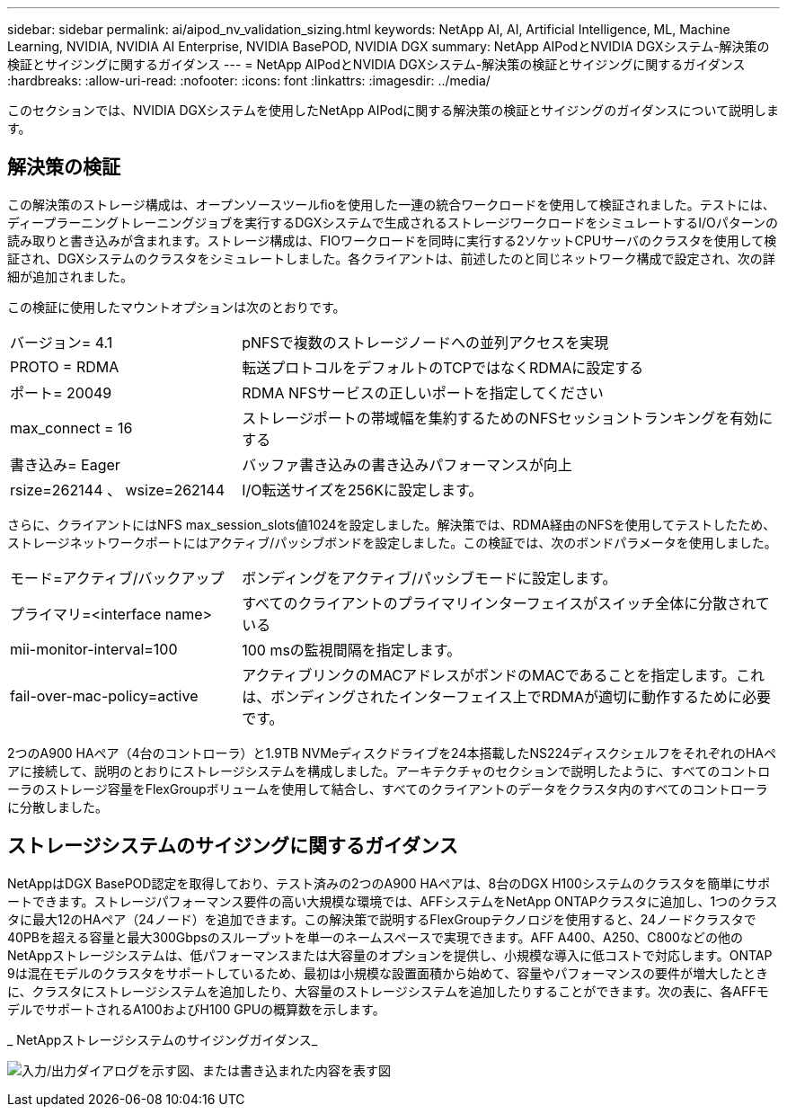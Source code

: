 ---
sidebar: sidebar 
permalink: ai/aipod_nv_validation_sizing.html 
keywords: NetApp AI, AI, Artificial Intelligence, ML, Machine Learning, NVIDIA, NVIDIA AI Enterprise, NVIDIA BasePOD, NVIDIA DGX 
summary: NetApp AIPodとNVIDIA DGXシステム-解決策の検証とサイジングに関するガイダンス 
---
= NetApp AIPodとNVIDIA DGXシステム-解決策の検証とサイジングに関するガイダンス
:hardbreaks:
:allow-uri-read: 
:nofooter: 
:icons: font
:linkattrs: 
:imagesdir: ../media/


[role="lead"]
このセクションでは、NVIDIA DGXシステムを使用したNetApp AIPodに関する解決策の検証とサイジングのガイダンスについて説明します。



== 解決策の検証

この解決策のストレージ構成は、オープンソースツールfioを使用した一連の統合ワークロードを使用して検証されました。テストには、ディープラーニングトレーニングジョブを実行するDGXシステムで生成されるストレージワークロードをシミュレートするI/Oパターンの読み取りと書き込みが含まれます。ストレージ構成は、FIOワークロードを同時に実行する2ソケットCPUサーバのクラスタを使用して検証され、DGXシステムのクラスタをシミュレートしました。各クライアントは、前述したのと同じネットワーク構成で設定され、次の詳細が追加されました。

この検証に使用したマウントオプションは次のとおりです。

[cols="30%, 70%"]
|===


| バージョン= 4.1 | pNFSで複数のストレージノードへの並列アクセスを実現 


| PROTO = RDMA | 転送プロトコルをデフォルトのTCPではなくRDMAに設定する 


| ポート= 20049 | RDMA NFSサービスの正しいポートを指定してください 


| max_connect = 16 | ストレージポートの帯域幅を集約するためのNFSセッショントランキングを有効にする 


| 書き込み= Eager | バッファ書き込みの書き込みパフォーマンスが向上 


| rsize=262144 、 wsize=262144 | I/O転送サイズを256Kに設定します。 
|===
さらに、クライアントにはNFS max_session_slots値1024を設定しました。解決策では、RDMA経由のNFSを使用してテストしたため、ストレージネットワークポートにはアクティブ/パッシブボンドを設定しました。この検証では、次のボンドパラメータを使用しました。

[cols="30%, 70%"]
|===


| モード=アクティブ/バックアップ | ボンディングをアクティブ/パッシブモードに設定します。 


| プライマリ=<interface name> | すべてのクライアントのプライマリインターフェイスがスイッチ全体に分散されている 


| mii-monitor-interval=100 | 100 msの監視間隔を指定します。 


| fail-over-mac-policy=active | アクティブリンクのMACアドレスがボンドのMACであることを指定します。これは、ボンディングされたインターフェイス上でRDMAが適切に動作するために必要です。 
|===
2つのA900 HAペア（4台のコントローラ）と1.9TB NVMeディスクドライブを24本搭載したNS224ディスクシェルフをそれぞれのHAペアに接続して、説明のとおりにストレージシステムを構成しました。アーキテクチャのセクションで説明したように、すべてのコントローラのストレージ容量をFlexGroupボリュームを使用して結合し、すべてのクライアントのデータをクラスタ内のすべてのコントローラに分散しました。



== ストレージシステムのサイジングに関するガイダンス

NetAppはDGX BasePOD認定を取得しており、テスト済みの2つのA900 HAペアは、8台のDGX H100システムのクラスタを簡単にサポートできます。ストレージパフォーマンス要件の高い大規模な環境では、AFFシステムをNetApp ONTAPクラスタに追加し、1つのクラスタに最大12のHAペア（24ノード）を追加できます。この解決策で説明するFlexGroupテクノロジを使用すると、24ノードクラスタで40PBを超える容量と最大300Gbpsのスループットを単一のネームスペースで実現できます。AFF A400、A250、C800などの他のNetAppストレージシステムは、低パフォーマンスまたは大容量のオプションを提供し、小規模な導入に低コストで対応します。ONTAP 9は混在モデルのクラスタをサポートしているため、最初は小規模な設置面積から始めて、容量やパフォーマンスの要件が増大したときに、クラスタにストレージシステムを追加したり、大容量のストレージシステムを追加したりすることができます。次の表に、各AFFモデルでサポートされるA100およびH100 GPUの概算数を示します。

_ NetAppストレージシステムのサイジングガイダンス_

image:aipod_nv_sizing_new.png["入力/出力ダイアログを示す図、または書き込まれた内容を表す図"]
